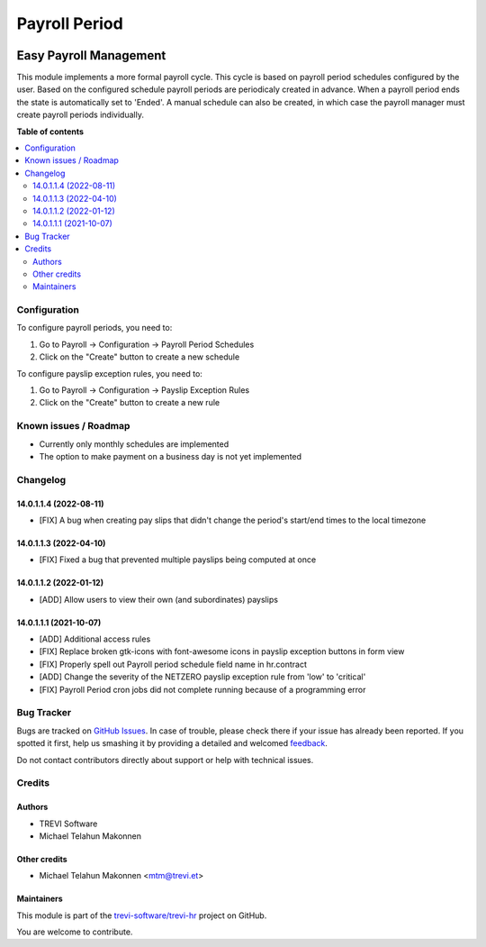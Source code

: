 ==============
Payroll Period
==============

.. !!!!!!!!!!!!!!!!!!!!!!!!!!!!!!!!!!!!!!!!!!!!!!!!!!!!
   !! This file is generated by oca-gen-addon-readme !!
   !! changes will be overwritten.                   !!
   !!!!!!!!!!!!!!!!!!!!!!!!!!!!!!!!!!!!!!!!!!!!!!!!!!!!

.. |badge1| image:: https://img.shields.io/badge/maturity-Beta-yellow.png
    :target: https://odoo-community.org/page/development-status
    :alt: Beta
.. |badge2| image:: https://img.shields.io/badge/licence-AGPL--3-blue.png
    :target: http://www.gnu.org/licenses/agpl-3.0-standalone.html
    :alt: License: AGPL-3
.. |badge3| image:: https://img.shields.io/badge/github-trevi-software%2Ftrevi--hr-lightgray.png?logo=github
    :target: https://github.com/trevi-software/trevi-hr/tree/14.0/payroll_periods
    :alt: trevi-software/trevi-hr

|badge1| |badge2| |badge3| 

Easy Payroll Management
-----------------------
This module implements a more formal payroll cycle. This cycle is based on payroll period schedules configured by the user. Based on the configured schedule payroll periods are periodicaly created in advance. When a payroll period ends the state is automatically set to 'Ended'. A manual schedule can also be created, in which case the payroll manager must create payroll periods individually.

**Table of contents**

.. contents::
   :local:

Configuration
=============

To configure payroll periods, you need to:

#. Go to Payroll -> Configuration -> Payroll Period Schedules
#. Click on the "Create" button to create a new schedule

To configure payslip exception rules, you need to:

#. Go to Payroll -> Configuration -> Payslip Exception Rules
#. Click on the "Create" button to create a new rule

Known issues / Roadmap
======================

* Currently only monthly schedules are implemented
* The option to make payment on a business day is not yet implemented

Changelog
=========

14.0.1.1.4 (2022-08-11)
~~~~~~~~~~~~~~~~~~~~~~~
* [FIX] A bug when creating pay slips that didn't change the period's start/end times to the local timezone

14.0.1.1.3 (2022-04-10)
~~~~~~~~~~~~~~~~~~~~~~~
* [FIX] Fixed a bug that prevented multiple payslips being computed at once

14.0.1.1.2 (2022-01-12)
~~~~~~~~~~~~~~~~~~~~~~~
* [ADD] Allow users to view their own (and subordinates) payslips

14.0.1.1.1 (2021-10-07)
~~~~~~~~~~~~~~~~~~~~~~~

* [ADD] Additional access rules
* [FIX] Replace broken gtk-icons with font-awesome icons in payslip exception buttons in form view
* [FIX] Properly spell out Payroll period schedule field name in hr.contract
* [ADD] Change the severity of the NETZERO payslip exception rule from 'low' to 'critical'
* [FIX] Payroll Period cron jobs did not complete running because of a programming error

Bug Tracker
===========

Bugs are tracked on `GitHub Issues <https://github.com/trevi-software/trevi-hr/issues>`_.
In case of trouble, please check there if your issue has already been reported.
If you spotted it first, help us smashing it by providing a detailed and welcomed
`feedback <https://github.com/trevi-software/trevi-hr/issues/new?body=module:%20payroll_periods%0Aversion:%2014.0%0A%0A**Steps%20to%20reproduce**%0A-%20...%0A%0A**Current%20behavior**%0A%0A**Expected%20behavior**>`_.

Do not contact contributors directly about support or help with technical issues.

Credits
=======

Authors
~~~~~~~

* TREVI Software
* Michael Telahun Makonnen

Other credits
~~~~~~~~~~~~~

* Michael Telahun Makonnen <mtm@trevi.et>

Maintainers
~~~~~~~~~~~

This module is part of the `trevi-software/trevi-hr <https://github.com/trevi-software/trevi-hr/tree/14.0/payroll_periods>`_ project on GitHub.

You are welcome to contribute.
